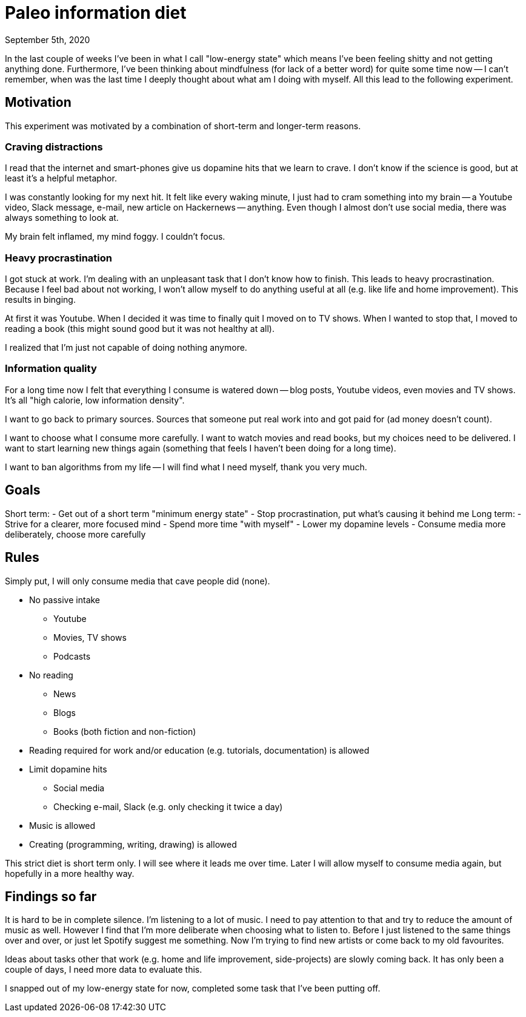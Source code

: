 = Paleo information diet
September 5th, 2020
:description: How I decided to improve my information diet
:keywords: information media diet paleo

In the last couple of weeks I've been in what I call "low-energy state" which
means I've been feeling shitty and not getting anything done. Furthermore, I've
been thinking about mindfulness (for lack of a better word) for quite some time
now -- I can't remember, when was the last time I deeply thought about what am I
doing with myself. All this lead to the following experiment.

== Motivation
This experiment was motivated by a combination of short-term and longer-term
reasons.

=== Craving distractions
I read that the internet and smart-phones give us dopamine hits that we learn to
crave. I don't know if the science is good, but at least it's a helpful
metaphor.

I was constantly looking for my next hit. It felt like every waking minute, I
just had to cram something into my brain -- a Youtube video, Slack message,
e-mail, new article on Hackernews -- anything. Even though I almost don't use
social media, there was always something to look at.

My brain felt inflamed, my mind foggy. I couldn't focus.

=== Heavy procrastination
I got stuck at work. I'm dealing with an unpleasant task that I don't know how
to finish. This leads to heavy procrastination. Because I feel bad about not
working, I won't allow myself to do anything useful at all (e.g. like life and
home improvement). This results in binging.

At first it was Youtube. When I decided it was time to finally quit I moved on
to TV shows. When I wanted to stop that, I moved to reading a book (this might
sound good but it was not healthy at all).

I realized that I'm just not capable of doing nothing anymore.

=== Information quality
For a long time now I felt that everything I consume is watered down -- blog
posts, Youtube videos, even movies and TV shows. It's all "high calorie, low
information density".

I want to go back to primary sources. Sources that someone put real work into
and got paid for (ad money doesn't count).

I want to choose what I consume more carefully. I want to watch movies and read
books, but my choices need to be delivered. I want to start learning new things
again (something that feels I haven't been doing for a long time).

I want to ban algorithms from my life -- I will find what I need myself, thank
you very much.


== Goals

Short term:
- Get out of a short term "minimum energy state"
- Stop procrastination, put what's causing it behind me
Long term:
- Strive for a clearer, more focused mind
- Spend more time "with myself"
- Lower my dopamine levels
- Consume media more deliberately, choose more carefully


== Rules
Simply put, I will only consume media that cave people did (none).

- No passive intake
	** Youtube
	** Movies, TV shows
	** Podcasts
- No reading
	** News
	** Blogs
	** Books (both fiction and non-fiction)
- Reading required for work and/or education (e.g. tutorials, documentation) is
allowed
- Limit dopamine hits
	** Social media
	** Checking e-mail, Slack (e.g. only checking it twice a day)
- Music is allowed
- Creating (programming, writing, drawing) is allowed

This strict diet is short term only. I will see where it leads me over time.
Later I will allow myself to consume media again, but hopefully in a more
healthy way.


== Findings so far
It is hard to be in complete silence. I'm listening to a lot of music. I need to
pay attention to that and try to reduce the amount of music as well. However I
find that I'm more deliberate when choosing what to listen to. Before I just
listened to the same things over and over, or just let Spotify suggest me
something. Now I'm trying to find new artists or come back to my old favourites.

Ideas about tasks other that work (e.g. home and life improvement,
side-projects) are slowly coming back. It has only been a couple of days, I need
more data to evaluate this.

I snapped out of my low-energy state for now, completed some task that I've been
putting off.
